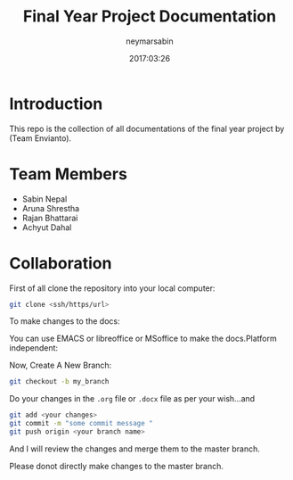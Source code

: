#+TITLE: Final Year Project Documentation 
#+AUTHOR: neymarsabin
#+EMAIL: reddevil.sabin@gmail.com
#+OPTIONS: H:1 num:nil toc:nil
#+DATE: 2017:03:26


* Introduction 
	This repo is the collection of all documentations of the final year project by (Team Envianto).

* Team Members 
	- Sabin Nepal
	- Aruna Shrestha
	- Rajan Bhattarai
	- Achyut Dahal

* Collaboration
	First of all clone the repository into your local computer:
	#+BEGIN_SRC sh 
	git clone <ssh/https/url>
	#+END_SRC
	To make changes to the docs: 
	#+BEGIN_NOTES
	You can use EMACS or libreoffice or MSoffice to make the docs.Platform independent:
	#+END_NOTES
	Now, Create A New Branch: 
	#+BEGIN_SRC sh 
	git checkout -b my_branch 
	#+END_SRC
	Do your changes in the ~.org~ file or ~.docx~ file as per your wish...and 
	#+BEGIN_SRC sh 
	git add <your changes> 
	git commit -m "some commit message "
	git push origin <your branch name> 
	#+END_SRC
	And I will review the changes and merge them to the master branch.
	#+BEGIN_NOTES
	Please donot directly make changes to the master branch.
	#+END_NOTES
